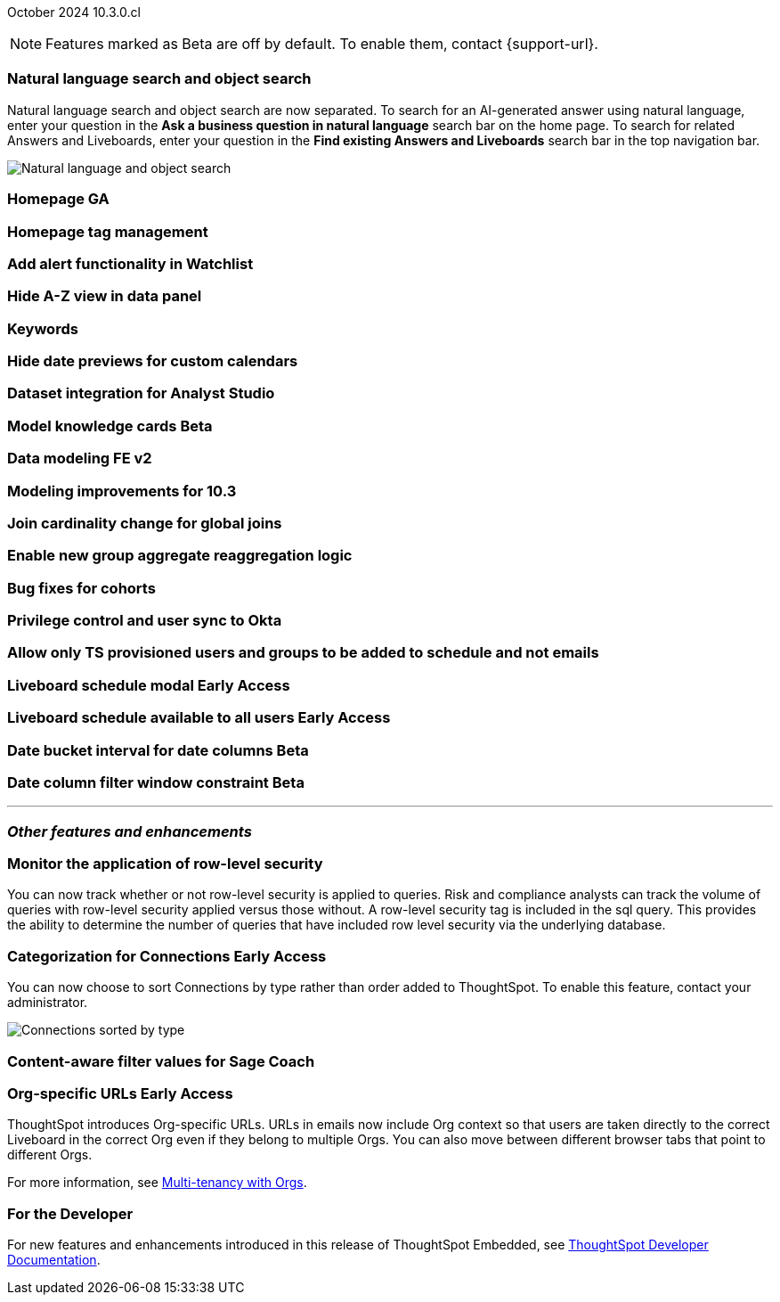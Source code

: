 ifndef::pendo-links[]
October 2024 [label label-dep]#10.3.0.cl#
endif::[]
ifdef::pendo-links[]
[month-year-whats-new]#October 2024#
[label label-dep-whats-new]#10.3.0.cl#
endif::[]

ifndef::free-trial-feature[]
NOTE: Features marked as [.badge.badge-update-note]#Beta# are off by default. To enable them, contact {support-url}.
endif::free-trial-feature[]

[#primary-10-3-0-cl]

// Business User


[#10-3-0-cl-search-split]
[discrete]
=== Natural language search and object search

// Naomi. jira: SCAL-210305. docs jira: SCAL-221925
// PM: Mohil, Neerav

Natural language search and object search are now separated. To search for an AI-generated answer using natural language, enter your question in the *Ask a business question in natural language* search bar on the home page. To search for related Answers and Liveboards, enter your question in the *Find existing Answers and Liveboards* search bar in the top navigation bar.

image::search-split.png[Natural language and object search]

[#10-3-0-cl-homepage]
[discrete]
=== Homepage GA

// Mark. jira: SCAL-218000. docs jira: SCAL-?
// PM: Mohil

[#10-3-0-cl-tag]
[discrete]
=== Homepage tag management

// Mark. jira: SCAL-216879. docs jira: SCAL-?
// PM: Mohil

[#10-3-0-cl-alert]
[discrete]
=== Add alert functionality in Watchlist

// Mary. jira: SCAL-199338. docs jira: SCAL-?
// PM: Rahul PJP

[#10-3-0-cl-a-z]
[discrete]
=== Hide A-Z view in data panel

// Mark. jira: SCAL-207541. docs jira: SCAL-?
// PM: Alok

////
[#10-3-0-cl-kpi]
[discrete]
=== New KPI UX - CTA changes

// Naomi. jira: SCAL-219046. docs jira: SCAL-?
// PM: Rahul PJP. no docs needed.
////

[#10-3-0-cl-keywords]
[discrete]
=== Keywords

// Naomi. docs jira: SCAL-220682.
// PM: Aashna

[#10-3-0-cl-custom]
[discrete]
=== Hide date previews for custom calendars

// Mark. jira: SCAL-217421. docs jira: SCAL-?
// PM: Dilip

////
[#10-3-0-cl-accessibility]
[discrete]
=== Accessibility - Growth

// Naomi. jira: SCAL-210324. docs jira: SCAL-?
// PM: Mohamed Abdulla


[#10-3-0-cl-bofa]
[discrete]
=== BofA accessibility - search data

// Naomi. jira: SCAL-210325. docs jira: SCAL-?
// PM: Anjali?
////

// Analyst

////
ifndef::free-trial-feature[]
ifndef::pendo-links[]
[#10-3-0-cl-csv-upload]
[discrete]
=== CSV upload to Answers [.badge.badge-beta]#Beta#
endif::[]
ifdef::pendo-links[]
[#10-3-0-cl-csv-upload]
[discrete]
=== CSV upload to Answers [.badge.badge-beta-whats-new]#Beta#
endif::[]

// Naomi. jira: SCAL-181354, SCAL-181358. docs jira: SCAL-220822
// PM: Aaghran. should i mention that this feature is specifically to replace/ make less tempting the download to Excel feature? create a gif.

You can now upload data related to your Search and append it directly to an Answer. This allows you to add data columns to an Answer without navigating away from your current analysis. To enable this feature, currently enabled only on Snowflake, contact {support-url}.

ifndef::pendo-links[]
+++
<video autoplay loop muted controls width="800" controlsList="nodownload">
<source src="https://docs.thoughtspot.com/cloud/10.1.0.cl/_images/data-augment.mp4" type="video/mp4">
</video>
+++
endif::pendo-links[]
ifdef::pendo-links[]
+++
<video autoplay loop muted controls width="676" controlsList="nodownload">
<source src="https://docs.thoughtspot.com/cloud/10.1.0.cl/_images/data-augment.mp4" type="video/mp4">
</video>
+++
endif::pendo-links[]

endif::free-trial-feature[]
////

[#10-3-0-cl-mode]
[discrete]
=== Dataset integration for Analyst Studio

// Naomi. jira: SCAL-211323. docs jira: SCAL-?
// PM: Shruthi

ifndef::free-trial-feature[]
ifndef::pendo-links[]
[#10-3-0-cl-model]
[discrete]
=== Model knowledge cards [.badge.badge-beta]#Beta#
endif::[]
ifdef::pendo-links[]
[#10-3-0-cl-mode]
[discrete]
=== Model knowledge cards [.badge.badge-beta-whats-new]#Beta#
endif::[]

// Mark. jira: SCAL-182972. docs jira: SCAL-?
// PM: Samridh


endif::free-trial-feature[]

[#10-3-0-cl-data]
[discrete]
=== Data modeling FE v2
// Mark. jira: SCAL-217843. docs jira: SCAL-?
// PM: Samridh

[#10-3-0-cl-modeling]
[discrete]
=== Modeling improvements for 10.3
// Mark. jira: SCAL-213608. docs jira: SCAL-?
// PM: Samridh

[#10-3-0-cl-join]
[discrete]
=== Join cardinality change for global joins

// Naomi. jira: SCAL-113394. docs jira: SCAL-?
// PM: Samridh

[#10-3-0-cl-agg]
[discrete]
=== Enable new group aggregate reaggregation logic

// Naomi. jira: SCAL-147723, SCAL-214008. docs jira: SCAL-?
// PM: Damian

[#10-3-0-cl-cohorts]
[discrete]
=== Bug fixes for cohorts

// Mary. jira: SCAL-217310. docs jira: SCAL-?
// PM: Damian

[#10-3-0-cl-okta]
[discrete]
=== Privilege control and user sync to Okta

// Mary. jira: SCAL-211845. docs jira: SCAL-?
// PM: Aashica

[#10-3-0-cl-schedule]
[discrete]
=== Allow only TS provisioned users and groups to be added to schedule and not emails
// Mary. jira: SCAL-212742. docs jira: SCAL-?
// PM: Arpit

ifndef::free-trial-feature[]
ifndef::pendo-links[]
[#10-3-0-cl-lb]
[discrete]
=== Liveboard schedule modal [.badge.badge-early-access]#Early Access#
endif::[]
ifdef::pendo-links[]
[#10-3-0-cl-lb]
[discrete]
=== Liveboard schedule modal [.badge.badge-early-access-whats-new]#Early Access#
endif::[]

// Mary. jira: SCAL-208470. docs jira: SCAL-?
// PM: Dilip

endif::free-trial-feature[]

ifndef::free-trial-feature[]
ifndef::pendo-links[]
[#10-3-0-cl-react]
[discrete]
=== Liveboard schedule available to all users [.badge.badge-early-access]#Early Access#
endif::[]
ifdef::pendo-links[]
[#10-3-0-cl-react]
[discrete]
=== Liveboard schedule available to all users [.badge.badge-early-access-whats-new]#Early Access#
endif::[]

// Mary. jira: SCAL-160492. docs jira: SCAL-?
// PM: Arpit

endif::free-trial-feature[]

ifndef::free-trial-feature[]
ifndef::pendo-links[]
[#10-3-0-cl-bucket]
[discrete]
=== Date bucket interval for date columns [.badge.badge-beta]#Beta#
endif::[]
ifdef::pendo-links[]
[#10-3-0-cl-bucket]
[discrete]
=== Date bucket interval for date columns [.badge.badge-beta-whats-new]#Beta#
endif::[]

// Mary. jira: SCAL-210168. docs jira: SCAL-?
// PM: Damian

endif::free-trial-feature[]


ifndef::free-trial-feature[]
ifndef::pendo-links[]
[#10-3-0-cl-column]
[discrete]
=== Date column filter window constraint [.badge.badge-beta]#Beta#
endif::[]
ifdef::pendo-links[]
[#10-3-0-cl-column]
[discrete]
=== Date column filter window constraint [.badge.badge-beta-whats-new]#Beta#
endif::[]

// Mary. jira: SCAL-210167. docs jira: SCAL-?
// PM: Damian

endif::free-trial-feature[]



'''
[#secondary-10-3-0-cl]
[discrete]
=== _Other features and enhancements_

// Data Engineer


[#10-3-0-cl-rls]
[discrete]
=== Monitor the application of row-level security
You can now track whether or not row-level security is applied to queries. Risk and compliance analysts can track the volume of queries with row-level security applied versus those without. A row-level security tag is included in the sql query. This provides the ability to determine the number of queries that have included row level security via the underlying database.
////
Each query log contains a comment as follows:
----
isRLSApplied: true/false.
----
////
// Mary. jira: SCAL-210151. docs jira: SCAL-?
// PM: Damian TBD - Waiting for confirmation from Damian.


ifndef::free-trial-feature[]
ifndef::pendo-links[]
[#10-3-0-cl-connection]
[discrete]
=== Categorization for Connections [.badge.badge-early-access]#Early Access#
endif::[]
ifdef::pendo-links[]
[#10-3-0-cl-connection]
[discrete]
=== Categorization for Connections [.badge.badge-early-access-whats-new]#Early Access#
endif::[]

// Naomi. jira: SCAL-207602. docs jira: SCAL-219033
// PM: Aaghran. add image.

You can now choose to sort Connections by type rather than order added to ThoughtSpot. To enable this feature, contact your administrator.

image:connection-sort.png[Connections sorted by type]

endif::free-trial-feature[]

[#10-3-0-cl-coach]
[discrete]
=== Content-aware filter values for Sage Coach
// Naomi. jira: SCAL-212191. docs jira: SCAL-?
// PM: Alok, Anant

////
[#10-3-0-cl-csp]
[discrete]
=== Add missing CSP headers in ThoughtSpot CSP
// Naomi. jira: SCAL-207932. docs jira: SCAL-?
// PM: Mohamed Abdulla
////

// IT/ Ops Engineer


ifndef::free-trial-feature[]
ifndef::pendo-links[]
[#10-3-0-cl-orgs]
[discrete]
=== Org-specific URLs [.badge.badge-early-access-whats-new]#Early Access#
endif::[]
ifdef::pendo-links[]
[#10-3-0-cl-orgs]
[discrete]
=== Org-specific URLs [.badge.badge-early-access-whats-new]#Early Access#
endif::[]

// Mary. JIRA: SCAL-202402. docs JIRA: SCAL-212285
// PM: Aashica - Awaiting more info from Aashica

ThoughtSpot introduces Org-specific URLs. URLs in emails now include Org context so that users are taken directly to the correct Liveboard in the correct Org even if they belong to multiple Orgs.
You can also move between different browser tabs that point to different Orgs.

For more information, see
ifndef::pendo-links[]
xref:orgs-overview.adoc[Multi-tenancy with Orgs].
endif::[]
ifdef::pendo-links[]
xref:orgs-overview.adoc[Multi-tenancy with Orgs,window=_blank].
endif::[]

endif::free-trial-feature[]



ifndef::free-trial-feature[]
[discrete]
=== For the Developer

For new features and enhancements introduced in this release of ThoughtSpot Embedded, see https://developers.thoughtspot.com/docs/?pageid=whats-new[ThoughtSpot Developer Documentation^].
endif::free-trial-feature[]